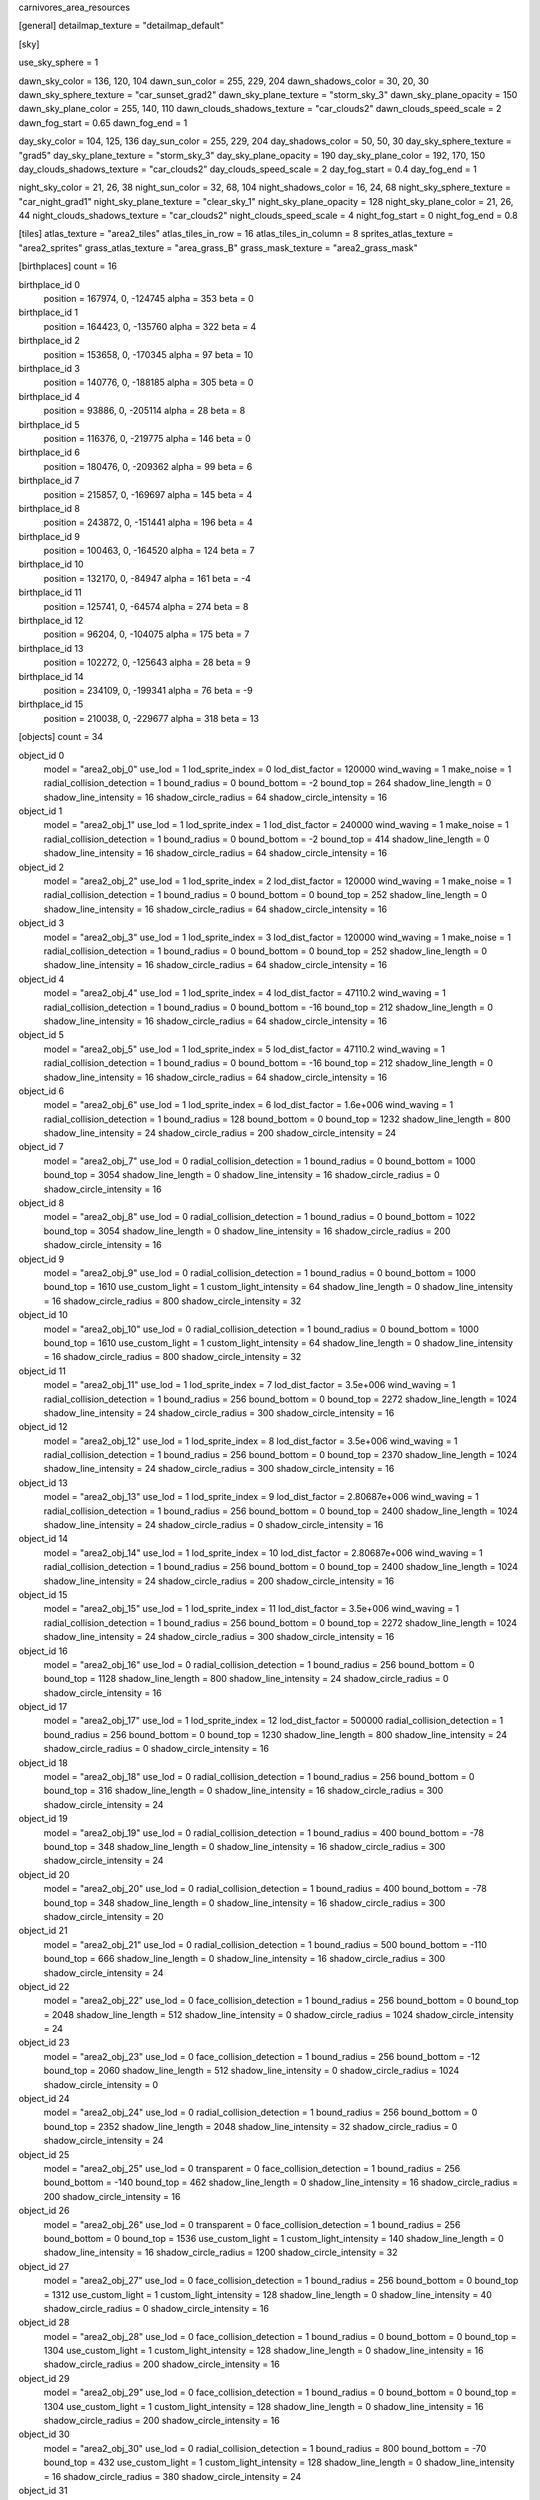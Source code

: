 carnivores_area_resources

[general]
detailmap_texture = "detailmap_default"

[sky]

use_sky_sphere = 1

dawn_sky_color = 136, 120, 104
dawn_sun_color = 255, 229, 204
dawn_shadows_color = 30, 20, 30
dawn_sky_sphere_texture = "car_sunset_grad2"
dawn_sky_plane_texture = "storm_sky_3"
dawn_sky_plane_opacity = 150
dawn_sky_plane_color = 255, 140, 110
dawn_clouds_shadows_texture = "car_clouds2"
dawn_clouds_speed_scale = 2
dawn_fog_start = 0.65
dawn_fog_end = 1

day_sky_color = 104, 125, 136
day_sun_color = 255, 229, 204
day_shadows_color = 50, 50, 30
day_sky_sphere_texture = "grad5"
day_sky_plane_texture = "storm_sky_3"
day_sky_plane_opacity = 190
day_sky_plane_color = 192, 170, 150
day_clouds_shadows_texture = "car_clouds2"
day_clouds_speed_scale = 2
day_fog_start = 0.4
day_fog_end = 1

night_sky_color = 21, 26, 38
night_sun_color = 32, 68, 104
night_shadows_color = 16, 24, 68
night_sky_sphere_texture = "car_night_grad1"
night_sky_plane_texture = "clear_sky_1"
night_sky_plane_opacity = 128
night_sky_plane_color = 21, 26, 44
night_clouds_shadows_texture = "car_clouds2"
night_clouds_speed_scale = 4
night_fog_start = 0
night_fog_end = 0.8

[tiles]
atlas_texture = "area2_tiles"
atlas_tiles_in_row = 16
atlas_tiles_in_column = 8
sprites_atlas_texture = "area2_sprites"
grass_atlas_texture = "area_grass_B"
grass_mask_texture = "area2_grass_mask"

[birthplaces]
count = 16

birthplace_id 0
	position = 167974, 0, -124745
	alpha = 353
	beta = 0

birthplace_id 1
	position = 164423, 0, -135760
	alpha = 322
	beta = 4

birthplace_id 2
	position = 153658, 0, -170345
	alpha = 97
	beta = 10

birthplace_id 3
	position = 140776, 0, -188185
	alpha = 305
	beta = 0

birthplace_id 4
	position = 93886, 0, -205114
	alpha = 28
	beta = 8

birthplace_id 5
	position = 116376, 0, -219775
	alpha = 146
	beta = 0

birthplace_id 6
	position = 180476, 0, -209362
	alpha = 99
	beta = 6

birthplace_id 7
	position = 215857, 0, -169697
	alpha = 145
	beta = 4

birthplace_id 8
	position = 243872, 0, -151441
	alpha = 196
	beta = 4

birthplace_id 9
	position = 100463, 0, -164520
	alpha = 124
	beta = 7

birthplace_id 10
	position = 132170, 0, -84947
	alpha = 161
	beta = -4

birthplace_id 11
	position = 125741, 0, -64574
	alpha = 274
	beta = 8

birthplace_id 12
	position = 96204, 0, -104075
	alpha = 175
	beta = 7

birthplace_id 13
	position = 102272, 0, -125643
	alpha = 28
	beta = 9

birthplace_id 14
	position = 234109, 0, -199341
	alpha = 76
	beta = -9

birthplace_id 15
	position = 210038, 0, -229677
	alpha = 318
	beta = 13

[objects]
count = 34

object_id 0
	model = "area2_obj_0"
	use_lod = 1
	lod_sprite_index = 0
	lod_dist_factor = 120000
	wind_waving = 1
	make_noise = 1
	radial_collision_detection = 1
	bound_radius = 0
	bound_bottom = -2
	bound_top = 264
	shadow_line_length = 0
	shadow_line_intensity = 16
	shadow_circle_radius = 64
	shadow_circle_intensity = 16

object_id 1
	model = "area2_obj_1"
	use_lod = 1
	lod_sprite_index = 1
	lod_dist_factor = 240000
	wind_waving = 1
	make_noise = 1
	radial_collision_detection = 1
	bound_radius = 0
	bound_bottom = -2
	bound_top = 414
	shadow_line_length = 0
	shadow_line_intensity = 16
	shadow_circle_radius = 64
	shadow_circle_intensity = 16

object_id 2
	model = "area2_obj_2"
	use_lod = 1
	lod_sprite_index = 2
	lod_dist_factor = 120000
	wind_waving = 1
	make_noise = 1
	radial_collision_detection = 1
	bound_radius = 0
	bound_bottom = 0
	bound_top = 252
	shadow_line_length = 0
	shadow_line_intensity = 16
	shadow_circle_radius = 64
	shadow_circle_intensity = 16

object_id 3
	model = "area2_obj_3"
	use_lod = 1
	lod_sprite_index = 3
	lod_dist_factor = 120000
	wind_waving = 1
	make_noise = 1
	radial_collision_detection = 1
	bound_radius = 0
	bound_bottom = 0
	bound_top = 252
	shadow_line_length = 0
	shadow_line_intensity = 16
	shadow_circle_radius = 64
	shadow_circle_intensity = 16

object_id 4
	model = "area2_obj_4"
	use_lod = 1
	lod_sprite_index = 4
	lod_dist_factor = 47110.2
	wind_waving = 1
	radial_collision_detection = 1
	bound_radius = 0
	bound_bottom = -16
	bound_top = 212
	shadow_line_length = 0
	shadow_line_intensity = 16
	shadow_circle_radius = 64
	shadow_circle_intensity = 16

object_id 5
	model = "area2_obj_5"
	use_lod = 1
	lod_sprite_index = 5
	lod_dist_factor = 47110.2
	wind_waving = 1
	radial_collision_detection = 1
	bound_radius = 0
	bound_bottom = -16
	bound_top = 212
	shadow_line_length = 0
	shadow_line_intensity = 16
	shadow_circle_radius = 64
	shadow_circle_intensity = 16

object_id 6
	model = "area2_obj_6"
	use_lod = 1
	lod_sprite_index = 6
	lod_dist_factor = 1.6e+006
	wind_waving = 1
	radial_collision_detection = 1
	bound_radius = 128
	bound_bottom = 0
	bound_top = 1232
	shadow_line_length = 800
	shadow_line_intensity = 24
	shadow_circle_radius = 200
	shadow_circle_intensity = 24

object_id 7
	model = "area2_obj_7"
	use_lod = 0
	radial_collision_detection = 1
	bound_radius = 0
	bound_bottom = 1000
	bound_top = 3054
	shadow_line_length = 0
	shadow_line_intensity = 16
	shadow_circle_radius = 0
	shadow_circle_intensity = 16

object_id 8
	model = "area2_obj_8"
	use_lod = 0
	radial_collision_detection = 1
	bound_radius = 0
	bound_bottom = 1022
	bound_top = 3054
	shadow_line_length = 0
	shadow_line_intensity = 16
	shadow_circle_radius = 200
	shadow_circle_intensity = 16

object_id 9
	model = "area2_obj_9"
	use_lod = 0
	radial_collision_detection = 1
	bound_radius = 0
	bound_bottom = 1000
	bound_top = 1610
	use_custom_light = 1
	custom_light_intensity = 64
	shadow_line_length = 0
	shadow_line_intensity = 16
	shadow_circle_radius = 800
	shadow_circle_intensity = 32

object_id 10
	model = "area2_obj_10"
	use_lod = 0
	radial_collision_detection = 1
	bound_radius = 0
	bound_bottom = 1000
	bound_top = 1610
	use_custom_light = 1
	custom_light_intensity = 64
	shadow_line_length = 0
	shadow_line_intensity = 16
	shadow_circle_radius = 800
	shadow_circle_intensity = 32

object_id 11
	model = "area2_obj_11"
	use_lod = 1
	lod_sprite_index = 7
	lod_dist_factor = 3.5e+006
	wind_waving = 1
	radial_collision_detection = 1
	bound_radius = 256
	bound_bottom = 0
	bound_top = 2272
	shadow_line_length = 1024
	shadow_line_intensity = 24
	shadow_circle_radius = 300
	shadow_circle_intensity = 16

object_id 12
	model = "area2_obj_12"
	use_lod = 1
	lod_sprite_index = 8
	lod_dist_factor = 3.5e+006
	wind_waving = 1
	radial_collision_detection = 1
	bound_radius = 256
	bound_bottom = 0
	bound_top = 2370
	shadow_line_length = 1024
	shadow_line_intensity = 24
	shadow_circle_radius = 300
	shadow_circle_intensity = 16

object_id 13
	model = "area2_obj_13"
	use_lod = 1
	lod_sprite_index = 9
	lod_dist_factor = 2.80687e+006
	wind_waving = 1
	radial_collision_detection = 1
	bound_radius = 256
	bound_bottom = 0
	bound_top = 2400
	shadow_line_length = 1024
	shadow_line_intensity = 24
	shadow_circle_radius = 0
	shadow_circle_intensity = 16

object_id 14
	model = "area2_obj_14"
	use_lod = 1
	lod_sprite_index = 10
	lod_dist_factor = 2.80687e+006
	wind_waving = 1
	radial_collision_detection = 1
	bound_radius = 256
	bound_bottom = 0
	bound_top = 2400
	shadow_line_length = 1024
	shadow_line_intensity = 24
	shadow_circle_radius = 200
	shadow_circle_intensity = 16

object_id 15
	model = "area2_obj_15"
	use_lod = 1
	lod_sprite_index = 11
	lod_dist_factor = 3.5e+006
	wind_waving = 1
	radial_collision_detection = 1
	bound_radius = 256
	bound_bottom = 0
	bound_top = 2272
	shadow_line_length = 1024
	shadow_line_intensity = 24
	shadow_circle_radius = 300
	shadow_circle_intensity = 16

object_id 16
	model = "area2_obj_16"
	use_lod = 0
	radial_collision_detection = 1
	bound_radius = 256
	bound_bottom = 0
	bound_top = 1128
	shadow_line_length = 800
	shadow_line_intensity = 24
	shadow_circle_radius = 0
	shadow_circle_intensity = 16

object_id 17
	model = "area2_obj_17"
	use_lod = 1
	lod_sprite_index = 12
	lod_dist_factor = 500000
	radial_collision_detection = 1
	bound_radius = 256
	bound_bottom = 0
	bound_top = 1230
	shadow_line_length = 800
	shadow_line_intensity = 24
	shadow_circle_radius = 0
	shadow_circle_intensity = 16

object_id 18
	model = "area2_obj_18"
	use_lod = 0
	radial_collision_detection = 1
	bound_radius = 256
	bound_bottom = 0
	bound_top = 316
	shadow_line_length = 0
	shadow_line_intensity = 16
	shadow_circle_radius = 300
	shadow_circle_intensity = 24

object_id 19
	model = "area2_obj_19"
	use_lod = 0
	radial_collision_detection = 1
	bound_radius = 400
	bound_bottom = -78
	bound_top = 348
	shadow_line_length = 0
	shadow_line_intensity = 16
	shadow_circle_radius = 300
	shadow_circle_intensity = 24

object_id 20
	model = "area2_obj_20"
	use_lod = 0
	radial_collision_detection = 1
	bound_radius = 400
	bound_bottom = -78
	bound_top = 348
	shadow_line_length = 0
	shadow_line_intensity = 16
	shadow_circle_radius = 300
	shadow_circle_intensity = 20

object_id 21
	model = "area2_obj_21"
	use_lod = 0
	radial_collision_detection = 1
	bound_radius = 500
	bound_bottom = -110
	bound_top = 666
	shadow_line_length = 0
	shadow_line_intensity = 16
	shadow_circle_radius = 300
	shadow_circle_intensity = 24

object_id 22
	model = "area2_obj_22"
	use_lod = 0
	face_collision_detection = 1
	bound_radius = 256
	bound_bottom = 0
	bound_top = 2048
	shadow_line_length = 512
	shadow_line_intensity = 0
	shadow_circle_radius = 1024
	shadow_circle_intensity = 24

object_id 23
	model = "area2_obj_23"
	use_lod = 0
	face_collision_detection = 1
	bound_radius = 256
	bound_bottom = -12
	bound_top = 2060
	shadow_line_length = 512
	shadow_line_intensity = 0
	shadow_circle_radius = 1024
	shadow_circle_intensity = 0

object_id 24
	model = "area2_obj_24"
	use_lod = 0
	radial_collision_detection = 1
	bound_radius = 256
	bound_bottom = 0
	bound_top = 2352
	shadow_line_length = 2048
	shadow_line_intensity = 32
	shadow_circle_radius = 0
	shadow_circle_intensity = 24

object_id 25
	model = "area2_obj_25"
	use_lod = 0
	transparent = 0
	face_collision_detection = 1
	bound_radius = 256
	bound_bottom = -140
	bound_top = 462
	shadow_line_length = 0
	shadow_line_intensity = 16
	shadow_circle_radius = 200
	shadow_circle_intensity = 16

object_id 26
	model = "area2_obj_26"
	use_lod = 0
	transparent = 0
	face_collision_detection = 1
	bound_radius = 256
	bound_bottom = 0
	bound_top = 1536
	use_custom_light = 1
	custom_light_intensity = 140
	shadow_line_length = 0
	shadow_line_intensity = 16
	shadow_circle_radius = 1200
	shadow_circle_intensity = 32

object_id 27
	model = "area2_obj_27"
	use_lod = 0
	face_collision_detection = 1
	bound_radius = 256
	bound_bottom = 0
	bound_top = 1312
	use_custom_light = 1
	custom_light_intensity = 128
	shadow_line_length = 0
	shadow_line_intensity = 40
	shadow_circle_radius = 0
	shadow_circle_intensity = 16

object_id 28
	model = "area2_obj_28"
	use_lod = 0
	face_collision_detection = 1
	bound_radius = 0
	bound_bottom = 0
	bound_top = 1304
	use_custom_light = 1
	custom_light_intensity = 128
	shadow_line_length = 0
	shadow_line_intensity = 16
	shadow_circle_radius = 200
	shadow_circle_intensity = 16

object_id 29
	model = "area2_obj_29"
	use_lod = 0
	face_collision_detection = 1
	bound_radius = 0
	bound_bottom = 0
	bound_top = 1304
	use_custom_light = 1
	custom_light_intensity = 128
	shadow_line_length = 0
	shadow_line_intensity = 16
	shadow_circle_radius = 200
	shadow_circle_intensity = 16

object_id 30
	model = "area2_obj_30"
	use_lod = 0
	radial_collision_detection = 1
	bound_radius = 800
	bound_bottom = -70
	bound_top = 432
	use_custom_light = 1
	custom_light_intensity = 128
	shadow_line_length = 0
	shadow_line_intensity = 16
	shadow_circle_radius = 380
	shadow_circle_intensity = 24

object_id 31
	model = "area2_obj_31"
	use_lod = 1
	lod_sprite_index = 13
	lod_dist_factor = 400000
	wind_waving = 1
	make_noise = 1
	radial_collision_detection = 1
	bound_radius = 0
	bound_bottom = -10
	bound_top = 662
	shadow_line_length = 0
	shadow_line_intensity = 16
	shadow_circle_radius = 200
	shadow_circle_intensity = 16

object_id 32
	model = "area2_obj_32"
	use_lod = 1
	lod_sprite_index = 14
	lod_dist_factor = 400000
	wind_waving = 1
	radial_collision_detection = 1
	bound_radius = 0
	bound_bottom = -4
	bound_top = 434
	shadow_line_length = 0
	shadow_line_intensity = 16
	shadow_circle_radius = 200
	shadow_circle_intensity = 16

object_id 33
	model = "area2_obj_33"
	use_lod = 1
	lod_sprite_index = 15
	lod_dist_factor = 320000
	wind_waving = 1
	radial_collision_detection = 1
	bound_radius = 0
	bound_bottom = -2
	bound_top = 332
	shadow_line_length = 0
	shadow_line_intensity = 16
	shadow_circle_radius = 200
	shadow_circle_intensity = 16

[sounds]
count = 25

sound_id 0
	file = "area2_random_sound_0"

sound_id 1
	file = "area2_random_sound_1"

sound_id 2
	file = "area2_random_sound_2"

sound_id 3
	file = "area2_random_sound_3"

sound_id 4
	file = "area2_random_sound_4"

sound_id 5
	file = "area2_random_sound_5"

sound_id 6
	file = "area2_random_sound_6"

sound_id 7
	file = "area2_random_sound_7"

sound_id 8
	file = "area2_random_sound_8"

sound_id 9
	file = "area2_random_sound_9"

sound_id 10
	file = "area2_random_sound_10"

sound_id 11
	file = "area2_random_sound_11"

sound_id 12
	file = "area2_random_sound_12"

sound_id 13
	file = "area2_random_sound_13"

sound_id 14
	file = "area2_random_sound_14"

sound_id 15
	file = "area2_random_sound_15"

sound_id 16
	file = "area2_random_sound_16"

sound_id 17
	file = "area2_random_sound_17"

sound_id 18
	file = "area2_random_sound_18"

sound_id 19
	file = "area2_random_sound_19"

sound_id 20
	file = "area2_random_sound_20"

sound_id 21
	file = "area2_random_sound_21"

sound_id 22
	file = "area2_random_sound_22"

sound_id 23
	file = "area2_random_sound_23"

sound_id 24
	file = "area2_random_sound_24"

[ambients]
count = 5

ambient_id 0
	file = "area2_ambient_sound_0"
	random_sounds_count = 16

	random_sound_id 0
		random_sound_index = 0
		random_sound_volume = 0.501961
		random_sound_frequency = 2
		random_sound_daytime_only = 1

	random_sound_id 1
		random_sound_index = 1
		random_sound_volume = 0.501961
		random_sound_frequency = 30

	random_sound_id 2
		random_sound_index = 2
		random_sound_volume = 0.501961
		random_sound_frequency = 30

	random_sound_id 3
		random_sound_index = 3
		random_sound_volume = 0.501961
		random_sound_frequency = 30

	random_sound_id 4
		random_sound_index = 4
		random_sound_volume = 0.501961
		random_sound_frequency = 30

	random_sound_id 5
		random_sound_index = 5
		random_sound_volume = 0.501961
		random_sound_frequency = 30

	random_sound_id 6
		random_sound_index = 6
		random_sound_volume = 0.501961
		random_sound_frequency = 30

	random_sound_id 7
		random_sound_index = 7
		random_sound_volume = 0.501961
		random_sound_frequency = 30

	random_sound_id 8
		random_sound_index = 8
		random_sound_volume = 0.501961
		random_sound_frequency = 30

	random_sound_id 9
		random_sound_index = 9
		random_sound_volume = 0.501961
		random_sound_frequency = 30

	random_sound_id 10
		random_sound_index = 10
		random_sound_volume = 0.501961
		random_sound_frequency = 30

	random_sound_id 11
		random_sound_index = 11
		random_sound_volume = 0.501961
		random_sound_frequency = 30

	random_sound_id 12
		random_sound_index = 12
		random_sound_volume = 0.501961
		random_sound_frequency = 30

	random_sound_id 13
		random_sound_index = 13
		random_sound_volume = 0.501961
		random_sound_frequency = 30

	random_sound_id 14
		random_sound_index = 14
		random_sound_volume = 0.501961
		random_sound_frequency = 30

	random_sound_id 15
		random_sound_index = 15
		random_sound_volume = 0.501961
		random_sound_frequency = 30

	volume = 0.501961

ambient_id 1
	file = "area2_ambient_sound_1"
	random_sounds_count = 11

	random_sound_id 0
		random_sound_index = 0
		random_sound_volume = 0.501961
		random_sound_frequency = 2
		random_sound_daytime_only = 1

	random_sound_id 1
		random_sound_index = 7
		random_sound_volume = 0.501961
		random_sound_frequency = 30

	random_sound_id 2
		random_sound_index = 8
		random_sound_volume = 0.501961
		random_sound_frequency = 30

	random_sound_id 3
		random_sound_index = 9
		random_sound_volume = 0.501961
		random_sound_frequency = 30

	random_sound_id 4
		random_sound_index = 12
		random_sound_volume = 0.501961
		random_sound_frequency = 30

	random_sound_id 5
		random_sound_index = 14
		random_sound_volume = 0.501961
		random_sound_frequency = 30

	random_sound_id 6
		random_sound_index = 15
		random_sound_volume = 0.501961
		random_sound_frequency = 30

	random_sound_id 7
		random_sound_index = 16
		random_sound_volume = 0.501961
		random_sound_frequency = 30

	random_sound_id 8
		random_sound_index = 17
		random_sound_volume = 0.501961
		random_sound_frequency = 30

	random_sound_id 9
		random_sound_index = 18
		random_sound_volume = 0.501961
		random_sound_frequency = 30

	random_sound_id 10
		random_sound_index = 19
		random_sound_volume = 0.501961
		random_sound_frequency = 30

	volume = 0.501961

ambient_id 2
	file = "area2_ambient_sound_2"
	random_sounds_count = 0
	volume = 0.501961

ambient_id 3
	file = "area2_ambient_sound_3"
	random_sounds_count = 7

	random_sound_id 0
		random_sound_index = 20
		random_sound_volume = 0.501961
		random_sound_frequency = 5

	random_sound_id 1
		random_sound_index = 21
		random_sound_volume = 0.501961
		random_sound_frequency = 30

	random_sound_id 2
		random_sound_index = 7
		random_sound_volume = 0.501961
		random_sound_frequency = 30

	random_sound_id 3
		random_sound_index = 8
		random_sound_volume = 0.501961
		random_sound_frequency = 30

	random_sound_id 4
		random_sound_index = 9
		random_sound_volume = 0.501961
		random_sound_frequency = 30

	random_sound_id 5
		random_sound_index = 12
		random_sound_volume = 0.501961
		random_sound_frequency = 30

	random_sound_id 6
		random_sound_index = 13
		random_sound_volume = 0.501961
		random_sound_frequency = 30

	volume = 0.501961

ambient_id 4
	file = "area2_ambient_sound_4"
	random_sounds_count = 3

	random_sound_id 0
		random_sound_index = 22
		random_sound_volume = 0.501961
		random_sound_frequency = 2
		random_sound_daytime_only = 1

	random_sound_id 1
		random_sound_index = 23
		random_sound_volume = 0.501961
		random_sound_frequency = 30

	random_sound_id 2
		random_sound_index = 24
		random_sound_volume = 0.501961
		random_sound_frequency = 30

	volume = 0.501961

[water]
count = 7

water_id 0
	tile_index = 0
	level = 39
	opacity = 1
	night_color = 11, 30, 40

water_id 1
	tile_index = 0
	level = 64
	opacity = 1

water_id 2
	tile_index = 0
	level = 56
	opacity = 1

water_id 3
	tile_index = 0
	level = 43
	opacity = 1

water_id 4
	tile_index = 7
	level = 43
	opacity = 1

water_id 5
	tile_index = 65
	level = 70
	opacity = 1

water_id 6
	tile_index = 65
	level = 64
	opacity = 1

[fog]
count = 4

fog_id 0
	color = 127, 127, 127
	altitude = 0
	poisonous = 0
	distance = 512
	density = 200

fog_id 1
	color = 77, 90, 95
	altitude = 68
	poisonous = 0
	distance = 512
	density = 128

fog_id 2
	color = 90, 93, 97
	altitude = 148
	poisonous = 0
	distance = 1024
	density = 150

fog_id 3
	color = 88, 83, 77
	altitude = 63
	poisonous = 0
	distance = 768
	density = 128


